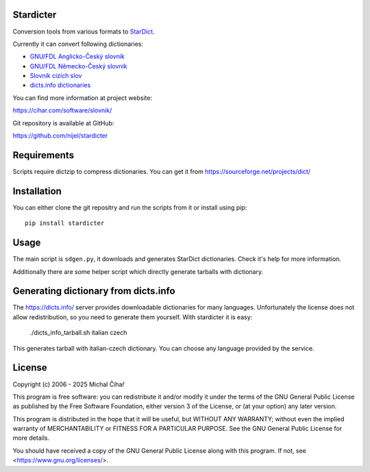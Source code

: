 Stardicter
==========

Conversion tools from various formats to StarDict_.

Currently it can convert following dictionaries:

* `GNU/FDL Anglicko-Český slovník <https://www.svobodneslovniky.cz/>`_
* `GNU/FDL Německo-Český slovník <https://gnu.nemeckoceskyslovnik.cz/>`_
* `Slovník cizích slov <https://slovnik-cizich-slov.abz.cz/>`_
* `dicts.info dictionaries <https://www.dicts.info/>`_

You can find more information at project website:

https://cihar.com/software/slovnik/

Git repository is available at GitHub:

https://github.com/nijel/stardicter

Requirements
============

Scripts require dictzip to compress dictionaries. You can get it from
https://sourceforge.net/projects/dict/

Installation
============

You can either clone the git repositry and run the scripts from it or install
using pip::

    pip install stardicter

Usage
=====

The main script is ``sdgen.py``, it downloads and generates StarDict
dictionaries. Check it's help for more information.

Additionally there are some helper script which directly generate tarballs with
dictionary.

Generating dictionary from dicts.info
=====================================

The https://dicts.info/ server provides downloadable dictionaries for many
languages. Unfortunately the license does not allow redistribution, so you need
to generate them yourself. With stardicter it is easy:

    ./dicts_info_tarball.sh italian czech

This generates tarball with italian-czech dictionary. You can choose any
language provided by the service.

License
=======

Copyright (c) 2006 - 2025 Michal Čihař

This program is free software: you can redistribute it and/or modify it under
the terms of the GNU General Public License as published by the Free Software
Foundation, either version 3 of the License, or (at your option) any later
version.

This program is distributed in the hope that it will be useful, but WITHOUT ANY
WARRANTY; without even the implied warranty of MERCHANTABILITY or FITNESS FOR A
PARTICULAR PURPOSE. See the GNU General Public License for more details.

You should have received a copy of the GNU General Public License along with
this program. If not, see <https://www.gnu.org/licenses/>.

.. _StarDict: https://stardict-4.sourceforge.net/
